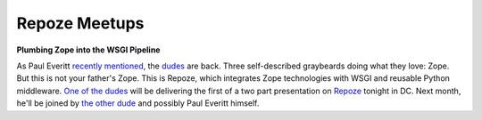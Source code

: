 Repoze Meetups
==============

.. post:: 2007/10/28
    :category: Python, Zope

**Plumbing Zope into the WSGI Pipeline**

As Paul Everitt `recently`_ `mentioned`_, the `dudes`_ are back. Three self-described graybeards doing what they love: Zope. But this is not your father's Zope. This is Repoze, which integrates Zope technologies with WSGI and reusable Python middleware. `One of the dudes`_ will be delivering the first of a two part presentation on `Repoze`_ tonight in DC. Next month, he'll be joined by `the other dude`_ and possibly Paul Everitt himself.

.. _recently: http://radio.weblogs.com/0116506/2007/10/26.html#a440
.. _mentioned: http://radio.weblogs.com/0116506/2007/10/26.html#a441
.. _dudes: http://agendaless.com
.. _One of the dudes: http://plope.com
.. _Repoze: http://repoze.org
.. _the other dude: http://palladion.com
